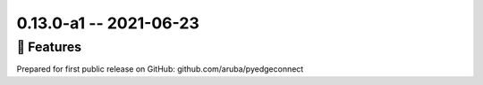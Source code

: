 0.13.0-a1 -- 2021-06-23
-----------------------


🚀 Features
~~~~~~~~~~~~~

Prepared for first public release on GitHub:
github.com/aruba/pyedgeconnect